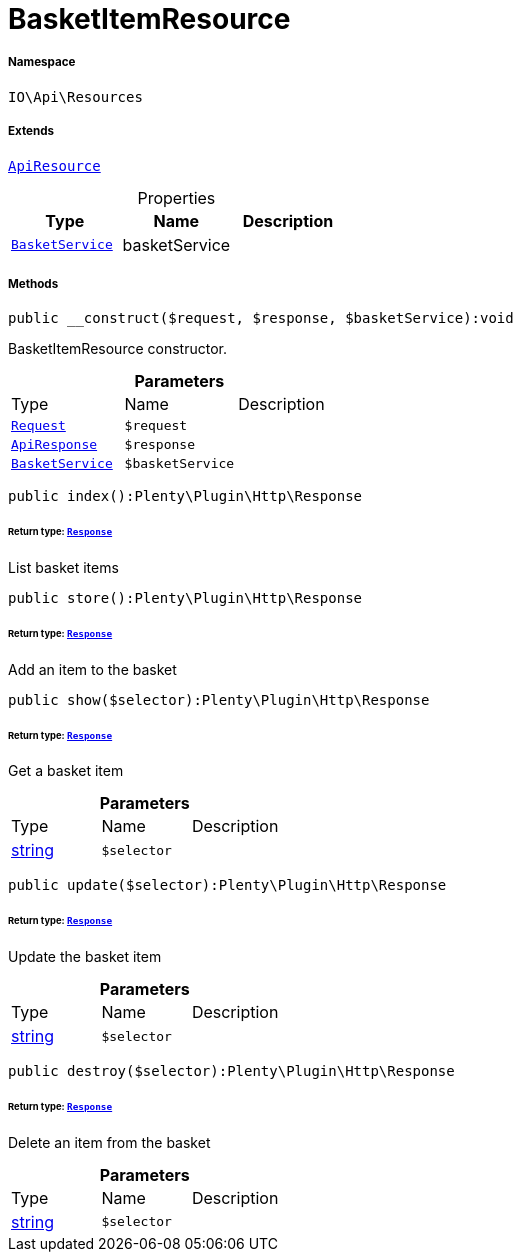 :table-caption!:
:example-caption!:
:source-highlighter: prettify
:sectids!:
[[io__basketitemresource]]
= BasketItemResource





===== Namespace

`IO\Api\Resources`

===== Extends
xref:IO/Api/ApiResource.adoc#[`ApiResource`]




.Properties
|===
|Type |Name |Description

|xref:IO/Services/BasketService.adoc#[`BasketService`]
    |basketService
    |
|===


===== Methods

[source%nowrap, php]
----

public __construct($request, $response, $basketService):void

----







BasketItemResource constructor.

.*Parameters*
|===
|Type |Name |Description
| xref:stable7@interface::Miscellaneous.adoc#miscellaneous_http_request[`Request`]
a|`$request`
|

|xref:IO/Api/ApiResponse.adoc#[`ApiResponse`]
a|`$response`
|

|xref:IO/Services/BasketService.adoc#[`BasketService`]
a|`$basketService`
|
|===


[source%nowrap, php]
----

public index():Plenty\Plugin\Http\Response

----




====== *Return type:* xref:stable7@interface::Miscellaneous.adoc#miscellaneous_http_response[`Response`]


List basket items

[source%nowrap, php]
----

public store():Plenty\Plugin\Http\Response

----




====== *Return type:* xref:stable7@interface::Miscellaneous.adoc#miscellaneous_http_response[`Response`]


Add an item to the basket

[source%nowrap, php]
----

public show($selector):Plenty\Plugin\Http\Response

----




====== *Return type:* xref:stable7@interface::Miscellaneous.adoc#miscellaneous_http_response[`Response`]


Get a basket item

.*Parameters*
|===
|Type |Name |Description
|link:http://php.net/string[string^]
a|`$selector`
|
|===


[source%nowrap, php]
----

public update($selector):Plenty\Plugin\Http\Response

----




====== *Return type:* xref:stable7@interface::Miscellaneous.adoc#miscellaneous_http_response[`Response`]


Update the basket item

.*Parameters*
|===
|Type |Name |Description
|link:http://php.net/string[string^]
a|`$selector`
|
|===


[source%nowrap, php]
----

public destroy($selector):Plenty\Plugin\Http\Response

----




====== *Return type:* xref:stable7@interface::Miscellaneous.adoc#miscellaneous_http_response[`Response`]


Delete an item from the basket

.*Parameters*
|===
|Type |Name |Description
|link:http://php.net/string[string^]
a|`$selector`
|
|===


